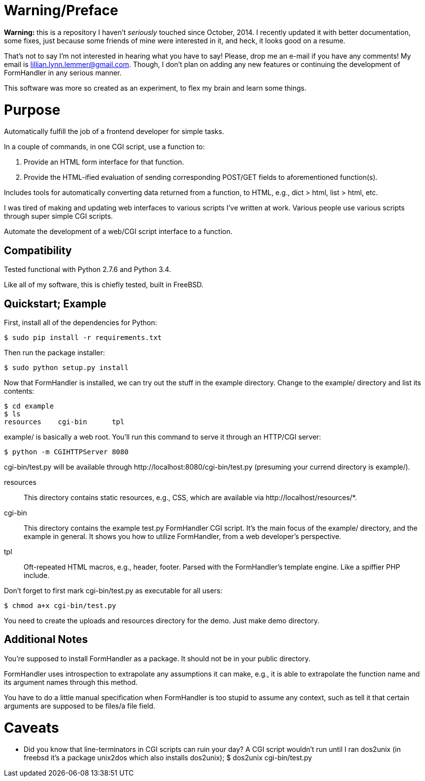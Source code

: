 = Warning/Preface

*Warning:* this is a repository I haven't _seriously_ touched since October, 2014. I recently updated it with better documentation, some fixes, just because some friends of mine were interested in it, and heck, it looks good on a resume.

That's not to say I'm not interested in hearing what you have to say! Please, drop me an e-mail if you have any comments! My email is lillian.lynn.lemmer@gmail.com. Though, I don't plan on adding any new features or continuing the development of FormHandler in any serious manner.

This software was more so created as an experiment, to flex my brain and learn some things.

= Purpose

Automatically fulfill the job of a frontend developer for simple tasks.

In a couple of commands, in one CGI script, use a function to:

1. Provide an HTML form interface for that function.
2. Provide the HTML-ified evaluation of sending corresponding POST/GET fields to aforementioned function(s).

Includes tools for automatically converting data returned from a function, to HTML, e.g., dict > html, list > html, etc.

I was tired of making and updating  web interfaces to various scripts I've written at work. Various people use various scripts through super simple CGI scripts.

Automate the development of a web/CGI script interface to a function.

== Compatibility

Tested functional with Python 2.7.6 and Python 3.4.

Like all of my software, this is chiefly tested, built in FreeBSD.

== Quickstart; Example

First, install all of the dependencies for Python:

----
$ sudo pip install -r requirements.txt
----

Then run the package installer:

----
$ sudo python setup.py install
----

Now that FormHandler is installed, we can try out the stuff in the example
directory. Change to the +example/+ directory and list its contents:

----
$ cd example
$ ls
resources    cgi-bin      tpl
----

+example/+ is basically a web root. You'll run this command to serve it through an HTTP/CGI server:

----
$ python -m CGIHTTPServer 8080
----

+cgi-bin/test.py+ will be available through +http://localhost:8080/cgi-bin/test.py+
(presuming your currend directory is +example/+).

resources::
  This directory contains static resources, e.g., CSS, which are available via
+http://localhost/resources/*+.
cgi-bin::
  This directory contains the example +test.py+ FormHandler CGI script. It's the main focus of the +example/+ directory, and the example in general. It shows you how to utilize FormHandler, from a web developer's perspective.
tpl::
  Oft-repeated HTML macros, e.g., header, footer. Parsed with the FormHandler's
template engine. Like a spiffier PHP include.
  
Don't forget to first mark +cgi-bin/test.py+ as executable for all users:

----
$ chmod a+x cgi-bin/test.py
----

You need to create the uploads and resources directory for the demo. Just make demo directory.

== Additional Notes

You're supposed to install FormHandler as a package. It should not be in your public directory.

FormHandler uses introspection to extrapolate any assumptions it can make, e.g., it is able to extrapolate the function name and its argument names through this method.

You have to do a little manual specification when FormHandler is too stupid to assume any context, such as tell it that certain arguments are supposed to be files/a file field.

= Caveats

  * Did you know that line-terminators in CGI scripts can ruin your day? A CGI script wouldn't run until I ran dos2unix (in freebsd it's a package unix2dos which also installs dos2unix); +$ dos2unix cgi-bin/test.py+

